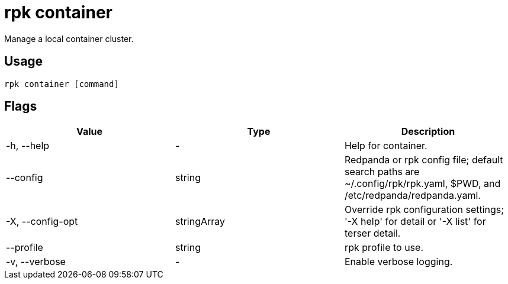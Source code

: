 = rpk container
:description: These commands let you manage (start, stop, purge) a local container cluster.
:rpk_version: v23.2.1
:page-aliases: features:guide-rpk-container.adoc

Manage a local container cluster.

== Usage

[,bash]
----
rpk container [command]
----

== Flags

[cols=",,",]
|===
|*Value* |*Type* |*Description*

|-h, --help |- |Help for container.

|--config |string |Redpanda or rpk config file; default search paths are
~/.config/rpk/rpk.yaml, $PWD, and /etc/redpanda/redpanda.yaml.

|-X, --config-opt |stringArray |Override rpk configuration settings; '-X
help' for detail or '-X list' for terser detail.

|--profile |string |rpk profile to use.

|-v, --verbose |- |Enable verbose logging.
|===

